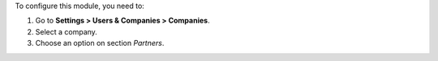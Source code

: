 To configure this module, you need to:

#. Go to **Settings > Users & Companies > Companies**.
#. Select a company.
#. Choose an option on section *Partners*.
